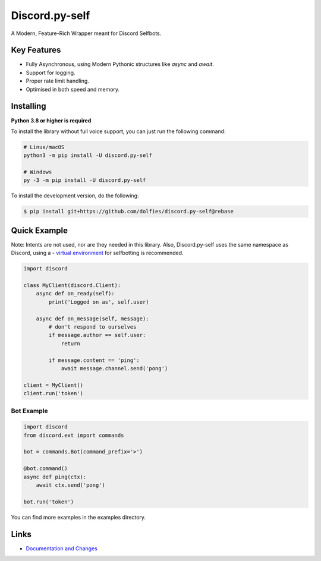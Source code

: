 Discord.py-self
==========

.. image:: https://img.shields.io/pypi/v/discord.py-self.svg
   :target: https://pypi.python.org/pypi/discord.py-self
   :alt: PyPI version info
.. image:: https://img.shields.io/pypi/pyversions/discord.py-self.svg
   :target: https://pypi.python.org/pypi/discord.py-self
   :alt: PyPI supported Python versions

A Modern, Feature-Rich Wrapper meant for Discord Selfbots.

Key Features
-------------

- Fully Asynchronous, using Modern Pythonic structures like `async` and `await`.
- Support for logging.
- Proper rate limit handling.
- Optimised in both speed and memory.

Installing
----------

**Python 3.8 or higher is required**

To install the library without full voice support, you can just run the following command:

.. code:: sh

    # Linux/macOS
    python3 -m pip install -U discord.py-self

    # Windows
    py -3 -m pip install -U discord.py-self


To install the development version, do the following:

.. code:: sh

    $ pip install git+https://github.com/dolfies/discord.py-self@rebase


Quick Example
--------------
Note: Intents are not used, nor are they needed in this library. Also, Discord.py-self uses the same namespace as Discord, using a - `virtual environment <examples/venv.md>`_ for selfbotting is recommended.

.. code:: py

    import discord

    class MyClient(discord.Client):
        async def on_ready(self):
            print('Logged on as', self.user)

        async def on_message(self, message):
            # don't respond to ourselves
            if message.author == self.user:
                return

            if message.content == 'ping':
                await message.channel.send('pong')

    client = MyClient()
    client.run('token')

Bot Example
~~~~~~~~~~~~~

.. code:: py

    import discord
    from discord.ext import commands

    bot = commands.Bot(command_prefix='>')

    @bot.command()
    async def ping(ctx):
        await ctx.send('pong')

    bot.run('token')

You can find more examples in the examples directory.

Links
------

- `Documentation and Changes <https://dolfies.github.io/discord.py-self/>`_
